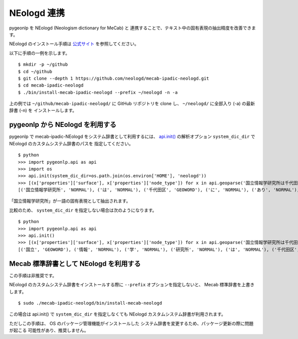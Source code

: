 .. _link_neologd:

NEologd 連携
============

pygeonlp を NEologd (Neologism dictionary for MeCab) と
連携することで、テキスト中の固有表現の抽出精度を改善できます。

NEologd のインストール手順は
`公式サイト <https://github.com/neologd/mecab-ipadic-neologd/>`_ を参照してください。

以下に手順の一例を示します。 ::

  $ mkdir -p ~/github
  $ cd ~/github
  $ git clone --depth 1 https://github.com/neologd/mecab-ipadic-neologd.git
  $ cd mecab-ipadic-neologd
  $ ./bin/install-mecab-ipadic-neologd --prefix ~/neologd -n -a

上の例では ``~/github/mecab-ipadic-neologd/`` に GitHub リポジトリを
clone し、 ``~/neologd/`` に全部入り (-a) の最新辞書 (-n) を
インストールします。

pygeonlp から NEologd を利用する
--------------------------------

pygeonlp で mecab-ipadic-NEologd をシステム辞書として利用するには、
`api.init() <pygeonlp.api.html#pygeonlp.api.init>`_ の解析オプション
``system_dic_dir`` で NEologd のカスタムシステム辞書のパスを
指定してください。 ::

  $ python
  >>> import pygeonlp.api as api
  >>> import os
  >>> api.init(system_dic_dir=os.path.join(os.environ['HOME'], 'neologd'))
  >>> [(x['properties']['surface'], x['properties']['node_type']) for x in api.geoparse('国立情報学研究所は千代田区にあります。')]
  [('国立情報学研究所', 'NORMAL'), ('は', 'NORMAL'), ('千代田区', 'GEOWORD'), ('に', 'NORMAL'), ('あり', 'NORMAL'), ('ます', 'NORMAL'), ('。', 'NORMAL')]

「国立情報学研究所」が一語の固有表現として抽出されます。

比較のため、 ``system_dic_dir`` を指定しない場合は次のようになります。 ::

  $ python
  >>> import pygeonlp.api as api
  >>> api.init()
  >>> [(x['properties']['surface'], x['properties']['node_type']) for x in api.geoparse('国立情報学研究所は千代田区にあります。')]
  [('国立', 'GEOWORD'), ('情報', 'NORMAL'), ('学', 'NORMAL'), ('研究所', 'NORMAL'), ('は', 'NORMAL'), ('千代田区', 'GEOWORD'), ('に', 'NORMAL'), ('あり', 'NORMAL'), ('ます', 'NORMAL'), ('。', 'NORMAL')]

Mecab 標準辞書として NEologd を利用する
---------------------------------------

この手順は非推奨です。

NEologd のカスタムシステム辞書をインストールする際に
``--prefix`` オプションを指定しないと、 Mecab 標準辞書を上書きします。 ::

  $ sudo ./mecab-ipadic-neologd/bin/install-mecab-neologd 

この場合は api.init() で ``system_dic_dir`` を指定しなくても
NEologd カスタムシステム辞書が利用されます。

ただしこの手順は、 OS のパッケージ管理機能がインストールした
システム辞書を変更するため、パッケージ更新の際に問題が起こる
可能性があり、推奨しません。
